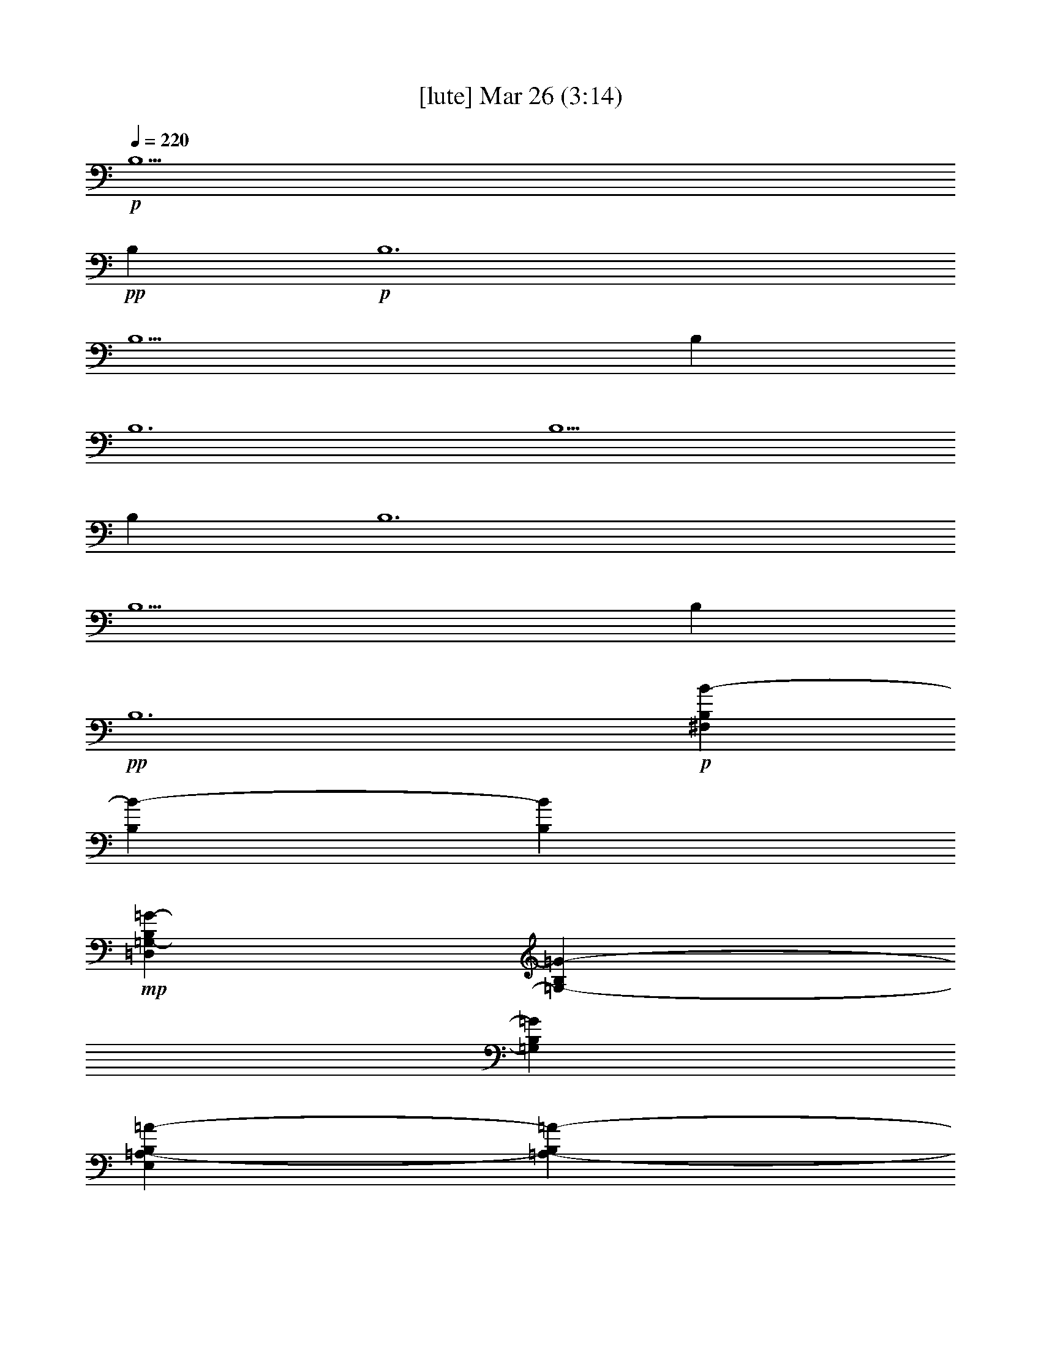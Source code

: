 %  
%  conversion by glorgnorbor122
%  http://fefeconv.mirar.org/?filter_user=glorgnorbor122&view=all
%  26 Mar 23:47
%  using Firefern's ABC converter
%  
%  Artist: 
%  Mood: unknown
%  
%  Playing multipart files:
%    /play <filename> <part> sync
%  example:
%  pippin does:  /play weargreen 2 sync
%  samwise does: /play weargreen 3 sync
%  pippin does:  /playstart
%  
%  If you want to play a solo piece, skip the sync and it will start without /playstart.
%  
%  
%  Recommended solo or ensemble configurations (instrument/file):
%  

X:1
T:  [lute] Mar 26 (3:14)
Z: Transcribed by Firefern's ABC sequencer
%  Transcribed for Lord of the Rings Online playing
%  Transpose: 0 (0 octaves)
%  Tempo factor: 100%
L: 1/4
K: C
Q: 1/4=220
+p+ B,5
+pp+ B,
+p+ B,6
B,5
B,
B,6
B,5
B,
B,6
B,5
B,
+pp+ B,6
+p+ [^F,B,B-]
[B,B-]
[B,B]
+mp+ [=D,=G,-B,=G-]
[=G,-B,=G-]
[=G,B,=G]
[E,=A,-B,=A-]
[=A,-B,=A-]
[=A,B,=A]
[E,-B,E-]
[E,-B,E-]
[E,/2-^C/2E/2-]
[E,/2=D/2E/2]
[^F,B,B-]
+p+ [B,B-]
[B,B]
+mp+ [=D,=G,-B,=G-]
[=G,-B,=G-]
[=G,B,=G]
+mf+ [E,=A,-B,=A-]
[=A,-B,=A-]
[=A,B,=A]
+mp+ [E,-B,E-]
[E,-B,E-]
[E,/2-^C/2E/2-]
[E,/2=D/2E/2]
[^F,B,B-]
[B,B-]
[B,B]
+mf+ [=D,=G,-B,=G-]
[=G,-B,=G-]
[=G,B,=G]
[E,=A,-B,=A-]
[=A,-B,=A-]
[=A,B,=A]
[E,-B,E-]
[E,-B,E-]
[E,/2-^C/2E/2-]
[E,/2=D/2E/2]
[^F,B,B-]
+mp+ [B,B-]
[B,B]
+mf+ [=D,=G,-B,=G-]
[=G,-B,=G-]
[=G,B,=G]
[E,-B,E-]
[E,-B,E-]
[E,/2-^C/2E/2-]
[E,/2=D/2E/2]
+mp+ [B,-B-]
+mf+ [B,/2-^C/2B/2-]
[B,/2=D/2B/2]
+mp+ [B,B]
[^F,3/2-B,3/2B3/2]
[^F,/2-B,/2B/2]
[^F,-B,B]
[^F,-B,B]
[^F,-B,B]
[^F,B,B]
+f+ [E,3/2-B,3/2E3/2-B3/2]
[E,/2-B,/2E/2-B/2]
[E,-B,E-B]
[E,-B,E-B]
[E,-B,E-B]
[E,B,EB]
[=G,3/2B,3/2-=D3/2-=G3/2B3/2-]
[=G,/2B,/2-=D/2-=G/2B/2-]
[=G,B,-=D-=GB-]
[=G,B,-=D-=GB-]
[=G,B,-=D-=GB-]
[=G,B,=D=GB]
+mp+ [=A,3/2^C3/2-E3/2-=A3/2]
[=A,/2^C/2-E/2-=A/2]
[=A,^C-E-=A]
[=A,^C-E-=A]
[=A,^C-E-=A]
[=A,^CE=A]
[^F,3/2-B,3/2B3/2]
[^F,/2-B,/2B/2]
[^F,-B,B]
[^F,-B,B]
[^F,-B,B]
[^F,B,B]
+mf+ [E,3/2-B,3/2E3/2-B3/2]
[E,/2-B,/2E/2-B/2]
[E,-B,E-B]
[E,-B,E-B]
[E,-B,E-B]
[E,B,EB]
+f+ [=G,3/2B,3/2-=D3/2-=G3/2B3/2-]
[=G,/2B,/2-=D/2-=G/2B/2-]
[=G,B,-=D-=GB-]
[=G,B,-=D-=GB-]
[=G,B,-=D-=GB-]
[=G,B,=D=GB]
+mf+ [=A,3/2^C3/2-E3/2-=A3/2^c3/2-]
[=A,/2^C/2-E/2-=A/2^c/2-]
[=A,^C-E-=A^c-]
[=A,^C-E-=A^c-]
[=A,^CE=A^c]
[=A,/2-=D/2=A/2-=d/2]
+mp+ [=A,/2^C/2=A/2^c/2]
+f+ [=D-B=d-^fb]
[B,-=DB-=d]
+mf+ [B,/2-=D/2B/2-=d/2]
[B,/2^C/2B/2^c/2]
+f+ [=D-B=d-^fb]
[B,-=DB-=d]
+mf+ [B,/2-^C/2B/2-^c/2]
[B,/2=D/2B/2=d/2]
+f+ [E=A^ce=a]
+mp+ [=A,-=D=A-=d]
[=A,^C=A^c]
+mf+ [B,=D-B=d^fb]
[B,=DB]
[B,/2-=D/2B/2-]
[=A,/2B,/2=A/2B/2]
+f+ [B,-=D-=GB-=d=g]
[=G,-B,=D=G-B]
+mf+ [=G,/2-B,/2=G/2-B/2]
+mp+ [=G,/2B,/2=G/2=A/2]
+f+ [B,-E=GB-e]
[E,-B,E-B]
+mp+ [E,/2-=A,/2E/2-=A/2]
+mf+ [E,/2B,/2E/2B/2]
+f+ [^C=A^ce=a]
+mf+ [=A,=D=A=d]
+mp+ [=A,=A]
+f+ [B,=D-B=d^fb]
[B,=DB]
+mf+ [B,/2-B/2-]
[B,/2^C/2B/2^c/2]
[=DB=d^fb]
[B,-=DB-=d]
[B,/2-=D/2B/2-=d/2]
[B,/2E/2B/2e/2]
+f+ [^F-=GB=d^f-=g]
[=G,-^F=G-^f]
+mp+ [=G,/2-^C/2=G/2-^c/2]
+mf+ [=G,/2=D/2=G/2=d/2]
[E=A^ce=a]
+mp+ [=A,-=D=A-=d]
[=A,^C=A^c]
+mf+ [B,=D-B=d^fb]
[B,=DB]
[B,/2-B/2-]
[=A,/2B,/2=A/2B/2]
+f+ [B,-=D-=GB-=d=g]
[=G,-B,=D=G-B]
+mf+ [=G,/2-B,/2=G/2-B/2]
+mp+ [=G,/2=A,/2=G/2=A/2]
+f+ [B,-E=GB-e]
[E,-B,E-B]
+mp+ [E,/2-=A,/2E/2-=A/2]
+mf+ [E,/2B,/2E/2B/2]
+f+ [^C=A^ce=a]
+mf+ [=A,=D=A=d]
+mp+ [=A,=A]
+f+ [=D3^F3B3=d3^f3b3]
+p+ [B^f]
[B/2^f/2]
[B/2^f/2]
[B/2^f/2]
[B/2^f/2]
[=Ge]
[=Geb]
+mp+ [=G^ce]
[=A=d]
+p+ [=A/2=d/2]
[=A/2=d/2]
[=A/2=d/2]
[=A/2=d/2-]
[=A^c=d]
+mp+ [=A^c=d]
[=A^ce]
[B^f]
+p+ [B/2^f/2]
[B/2^f/2]
[B/2^f/2]
[B/2^f/2-]
[=Ge^f]
+mp+ [=Ge^f]
[=Ge=a]
+p+ [=A=de-]
[=A/2=d/2e/2-]
[=A/2=d/2e/2-]
[=A/2=d/2e/2-]
[=A/2=d/2e/2-]
[=A^ce]
+mp+ [=A^c=d]
[=A^c]
+p+ [B^fb-]
[B/2^f/2b/2-]
[B/2^f/2b/2-]
[B/2^f/2b/2-]
[B/2^f/2b/2-]
[=Geb]
+mp+ [=Geb]
[=G^ce]
[=A=d]
+p+ [=A/2=d/2]
[=A/2=d/2]
[=A/2=d/2]
[=A/2=d/2-]
[=A^c=d]
+mf+ [=A^c^f]
[=A^c=a]
+mp+ [B^fb-]
[B/2^f/2b/2-]
[B/2^f/2b/2-]
[B/2^f/2b/2-]
[B/2^f/2b/2-]
[=Geb]
[=Ge=a]
+mf+ [=G^ce]
+mp+ [=A=db-]
[=A/2=d/2b/2-]
[=A/2=d/2b/2-]
[=A/2=d/2b/2-]
[=A/2=d/2b/2-]
[E^cb-]
[E^cb-]
[E^cb]
[^CB^c]
+mf+ [=DB=d]
[EBe]
[^CB^c]
[B,-Bb-]
[B,Bb]
B
+mp+ [EBe]
+mf+ [^CB^c]
[^CB^c]
[=D-B=d-]
[=DB=d]
[^CB^c]
[=D-B=d-]
[=DB=d]
[^CB^c]
[=D-B=d-]
[=DB=d]
B
[EBe]
[^CB^c]
[^CB^c]
[=D-B=d]
[=DBe]
[^CB^c]
[=D-B=d]
[=DBe]
[^CB^c]
[=D-B=d-]
[=DB=d]
B
[EBe]
[^CB^c]
[^CB^c]
[=DB=d]
[EBe]
+f+ [^F,3/2^F3/2B3/2-]
[^F,/2^F/2B/2-]
[^F,^FB-]
[^F,^FB-]
[^F,^FB-]
[^F,^FB]
+mf+ [=G,3/2=D3/2-=G3/2]
[=G,/2=D/2-=G/2]
[=G,=D-=G]
[=G,=D-=G]
[=G,=D-=G]
[=G,=D=G]
[^F,2-B,2-^F2-B2b2]
[^F,B,^FBb]
[^F,2-B,2-^F2-B2b2]
[^F,B,^FBb]
[^F,2-B,2-^F2-=G2=g2]
[^F,B,^F=G=g]
[^F,3B,3^F3B3b3]
[^F,2-B,2-^F2-B2b2]
[^F,B,^FBb]
[^F,2-B,2-^F2-B2b2]
[^F,B,^FBb]
[^F,2-B,2-^F2-=G2=g2]
[^F,B,^F=G=g]
[^F,3B,3^F3B3b3]
+mp+ [B=d-]
+mf+ [=d-^f]
[=db]
+mp+ [B^c-]
+mf+ [^c-^f]
[^cb]
[B-b-]
[B-^fb]
[Bb-]
[B-b-]
[B-^fb]
[Bb]
+mp+ [=A^c-]
+mf+ [^c-e]
[^c-=a]
+mp+ [=A^c-]
+mf+ [^c-e]
[^c=a]
[=A-=a-]
[=A-e=a]
[=A=a]
+mp+ [=A^c-]
+mf+ [^c-e]
[^c=a]
[B=d-^f]
[=d-^f-]
[=d^fb]
+mp+ [B^c-]
+mf+ [^c-^f]
[^cb]
[B-b-]
[B-^fb]
[Bb-]
[B-b-]
[B-^fb]
[Bb]
[=Ae=a-]
[e-=a]
[e-=a-]
[=Ae=a-]
[e-=a]
[e=a]
+mp+ [=A^f-]
+mf+ [e^f-]
[^f=a]
[=Ae]
e-
[e=a]
[B,3/2-=D3/2-B3/2b3/2]
[B,/2-=D/2-B/2b/2]
[B,=DBb]
[^C3/2-E3/2-B3/2^c3/2-b3/2]
[^C/2-E/2-B/2^c/2-b/2]
[^CEB^cb]
[=D3/2-^F3/2-B3/2=d3/2-b3/2]
[=D/2-^F/2-B/2=d/2-b/2]
+mp+ [=D-^F-B=d-b]
+mf+ [=D-^F-B=d-b]
[=D-^F-B=d-b]
[=D^FB=db]
[^C3/2-E3/2-=A3/2^c3/2-=a3/2]
[^C/2-E/2-=A/2^c/2-=a/2]
[^C-E-=A^c-=a]
[^C-E-=A^c-=a]
[^C-E-=A^c-=a]
[^CE=A^c=a]
[=A,3/2-^C3/2-=A3/2=a3/2]
[=A,/2-^C/2-=A/2=a/2]
[=A,^C=A=a]
[^C-E-=A^c-=a]
[^C-E-=A^c-=a]
[^CE=A^c=a]
[B,3/2-=D3/2-B3/2b3/2]
[B,/2-=D/2-B/2b/2]
[B,=DBb]
[^C3/2-E3/2-B3/2^c3/2-b3/2]
[^C/2-E/2-B/2^c/2-b/2]
[^CEB^cb]
[=D3/2-^F3/2-B3/2=d3/2-b3/2]
+mp+ [=D/2-^F/2-B/2=d/2-b/2]
[=D-^F-B=d-b]
+mf+ [=D-^F-B=d-b]
[=D-^F-B=d-b]
[=D^FB=db]
[^F3/2=A3/2-^f3/2]
[^F/2=A/2-^f/2]
[^F=A-^f]
[^F=A-^f]
[^F=A-^f]
[^F=A^f]
[^F=A-^c-^f=a-]
[^F=A-^c-^f=a-]
[^F=A^c^f=a]
[^F^c-^f]
[^F^c-^f]
[^F^c^f]
+mp+ [B,-B]
+mf+ [B,/2-B/2]
[B,/2-B/2]
[B,/2-B/2]
[B,/2B/2]
[=G,-=GB]
[=G,/2-=G/2B/2]
[=G,/2-=G/2B/2]
[=G,/2-=G/2B/2]
[=G,/2=G/2B/2]
[=A,-=A-B]
[=A,-=AB]
[=A,=AB]
[E,-EB]
[E,-EB]
[E,EB]
[B,-B]
[B,/2-B/2]
[B,/2-B/2]
[B,/2-B/2]
[B,/2B/2]
[=G,-=GB]
[=G,/2-=G/2B/2]
[=G,/2-=G/2B/2]
[=G,/2-=G/2B/2]
[=G,/2=G/2B/2]
[=A,-=A-B]
[=A,-=AB]
[=A,=AB]
[E,-EB]
[E,-EB]
[E,EB]
[B,-B=d]
[B,/2-B/2=d/2]
[B,/2-B/2=d/2]
[B,/2-B/2=d/2]
[B,/2B/2=d/2]
[=G,-=G-B=d]
[=G,/2-=G/2-B/2=d/2]
[=G,/2-=G/2-B/2=d/2]
[=G,/2-=G/2-B/2=d/2]
[=G,/2=G/2B/2=d/2]
[=A,-=A^c]
[=A,=A^c]
[=A,=A^c]
[E,-EB]
[E,/2E/2-B/2-]
[E/2B/2]
[EB]
[B,-B=d]
[B,/2-B/2=d/2]
[B,/2-B/2=d/2]
[B,/2-B/2=d/2]
[B,/2B/2=d/2]
[=G,-=G-B=d]
[=G,/2-=G/2-B/2=d/2]
[=G,/2-=G/2-B/2=d/2]
[=G,/2-=G/2-B/2=d/2]
[=G,/2=G/2B/2=d/2]
[=A,=A^c]
[=A,=A^c]
[=A,=A^c]
[E,/2E/2-B/2-]
[E/2B/2]
+f+ [E,/2B,/2-E/2B/2-]
[B,/2B/2]
[E,/2^C/2-E/2^c/2-]
[^C/2^c/2]
[B,/2=D/2^F/2-=d/2-]
[=D/2-^F/2=d/2-]
[=D/2-^F/2-=d/2-]
[=D/2-^F/2-B/2=d/2]
[=D/2-^F/2-=d/2-]
[=D/2-^F/2-=d/2-^f/2]
[=D/2-^F/2-=d/2-b/2]
[=D/2^F/2=d/2^f/2]
+mf+ [=D/2-=d/2-]
[=D/2B/2=d/2]
+f+ [E/2-^F/2e/2-]
[=D/2E/2e/2]
[=D/2^F/2=A/2-^f/2-]
[^F/2-=A/2^f/2-]
[^F/2-=A/2-^f/2-]
[^F/2-=A/2-=d/2^f/2]
[^F/2-=A/2-^f/2-]
[^F/2-=A/2-^f/2-=a/2]
[^F/2-=A/2-=d/2^f/2-]
[^F/2=A/2^f/2=a/2]
[^F/2-^f/2-]
[^F/2=d/2^f/2]
[=A/2-=a/2-]
[^F/2=A/2=a/2]
[=A,/2E/2-=A/2-^c/2-e/2-]
[^C/2E/2=A/2-^c/2-e/2-]
[E/2-=A/2^c/2-e/2-]
[E/2-=A/2-^c/2e/2-]
[E/2-=A/2-^c/2-e/2]
[E/2-=A/2-^c/2-e/2-]
[E/2-=A/2-^c/2-e/2=a/2]
[E/2=A/2^c/2e/2]
+mf+ [=D/2-^c/2=d/2-]
[=D/2=A/2=d/2]
[^C/2E/2^c/2-]
[^C/2^c/2]
+f+ [B,/2-E/2-^G/2B/2-]
[B,/2-E/2-^G/2-B/2]
[B,/2-E/2-^G/2-B/2-]
[B,/2-E/2-^G/2-B/2-e/2]
[B,/2-E/2-^G/2-B/2-^g/2]
[B,/2-E/2-^G/2-B/2-b/2]
[B,/2-E/2-^G/2-B/2-e/2]
[B,/2E/2^G/2B/2b/2]
[B,/2-B/2-^g/2]
[B,/2B/2e/2]
[^C/2-B/2^c/2-]
[^C/2^G/2^c/2]
[B,/2=D/2^F/2-=d/2-]
[=D/2-^F/2=d/2-]
[=D/2-^F/2-=d/2-]
[=D/2-^F/2-B/2=d/2]
[=D/2-^F/2-=d/2-]
[=D/2-^F/2-=d/2-^f/2]
[=D/2-^F/2-=d/2-b/2]
[=D/2^F/2=d/2^f/2]
[=D/2-=d/2-]
[=D/2B/2=d/2]
[E/2-^F/2e/2-]
[=D/2E/2e/2]
[=D/2^F/2=A/2-^f/2-]
[^F/2-=A/2^f/2-]
[^F/2-=A/2-^f/2-]
[^F/2-=A/2-=d/2^f/2]
[^F/2-=A/2-^f/2-]
[^F/2-=A/2-^f/2-=a/2]
[^F/2-=A/2-=d/2^f/2-]
[^F/2=A/2^f/2=a/2]
[^F/2-^f/2-]
[^F/2=d/2^f/2]
[=A/2-=a/2-]
[^F/2=A/2=a/2]
[=G,/2B/2-=d/2-b/2-]
[B,/2B/2-=d/2-b/2-]
[=D/2B/2-=d/2-b/2-]
[=G/2B/2=d/2-b/2-]
[B/2-=d/2b/2-]
[B/2-=d/2-b/2-]
[B/2-=d/2=g/2b/2-]
[B/2=d/2b/2]
+mf+ [=A/2-B/2=a/2-]
+f+ [=G/2=A/2=a/2]
[=D/2^c/2-]
[B,/2^c/2]
[E/2B/2-b/2-]
[^G/2B/2b/2-]
[B/2-b/2-]
[B/2-e/2b/2-]
[B/2-^g/2b/2]
[B/2-b/2-]
[B/2-e/2b/2]
[B/2b/2]
[B/2-^g/2b/2-]
+mf+ [B/2e/2b/2]
+f+ [B/2^c/2-]
[^G/2^c/2]
[B3/2=d3/2^f3/2b3/2]
[B/2-=d/2-^f/2-b/2-]
[B^c-=d^fb]
[B^c=d-^f-b]
[B=d^fb]
+mf+ [B=d^fb]
[=G3/2=A3/2-B3/2=d3/2=g3/2=a3/2-]
[=G/2=A/2B/2-=d/2-=g/2=a/2]
+f+ [=GB=d=g]
[=G-B-=d-=g-]
[^F-=GB=d^f-=g]
[^F=GB=d^f=g]
[E3/2=G3/2B3/2e3/2-]
[E/2=G/2B/2e/2-]
+mf+ [E=GBe-]
[E=GBe]
+f+ [=DE=GB=d]
[E^F=GB^f]
[=A,3/2^C3/2E3/2=A3/2e3/2-]
[=A,/2^C/2E/2=A/2e/2-]
[=A,^CE=Ae-]
+mf+ [=A,^CE=Ae]
[=A,^CE=A]
+f+ [=A,/2-^C/2=D/2E/2-=A/2-=d/2]
[=A,/2^C/2E/2=A/2^c/2]
[=D-B=d-^fb]
[B,-=DB-=d]
+mf+ [B,/2-=D/2B/2-=d/2]
[B,/2^C/2B/2^c/2]
+f+ [=D-B=d-^fb]
[B,-=DB-=d]
+mf+ [B,/2-^C/2B/2-^c/2]
+f+ [B,/2=D/2B/2=d/2]
[E=A^ce=a]
+mf+ [=A,-=D=A-=d]
[=A,^C=A^c]
+f+ [B,=D-B=d^fb]
[B,=DB]
[B,/2-=D/2B/2-]
[=A,/2B,/2=A/2B/2]
[B,-=D-=GB-=d=g]
[=G,-B,=D=G-B]
[=G,/2-B,/2=G/2-B/2]
+mf+ [=G,/2B,/2=G/2=A/2]
+f+ [B,-E=GB-e]
[E,-B,E-B]
+mf+ [E,/2-=A,/2E/2-=A/2]
+f+ [E,/2B,/2E/2B/2]
[^C=A^ce=a]
[=A,=D=A=d]
+mf+ [=A,=A]
+f+ [B,=D-B=d^fb]
[B,=DB]
+mf+ [B,/2-B/2-]
+f+ [B,/2^C/2B/2^c/2]
[=DB=d^fb]
+mf+ [B,-=DB-=d]
[B,/2-=D/2B/2-=d/2]
+f+ [B,/2E/2B/2e/2]
[^F-=GB=d^f-=g]
[=G,-^F=G-^f]
+mf+ [=G,/2-^C/2=G/2-^c/2]
+f+ [=G,/2=D/2=G/2=d/2]
[E=A^ce=a]
+mf+ [=A,-=D=A-=d]
[=A,^C=A^c]
+f+ [B,=D-B=d^fb]
[B,=DB]
+mf+ [B,/2-B/2-]
[=A,/2B,/2=A/2B/2]
+f+ [B,-=D-=GB-=d=g]
[=G,-B,=D=G-B]
+mf+ [=G,/2-B,/2=G/2-B/2]
[=G,/2=A,/2=G/2=A/2]
+f+ [B,-E=GB-e]
[E,-B,E-B]
+mf+ [E,/2-=A,/2E/2-=A/2]
+f+ [E,/2B,/2E/2B/2]
[^C=A^ce=a]
[=A,=D=A=d]
+mf+ [=A,=A]
+f+ [B,=D-^F-B=d^f]
[B,2=D2^F2B2]
[^F2B2=d2^f2b2]
+mf+ [B,B=d^fb]
+f+ [^F2B2=d2^f2b2]
+mf+ [B,B=d^fb]
+f+ [^F2=G2B2=d2^f2=g2]
+mf+ [B,=GB=d=g]
+f+ [^F3B3=d3^f3b3]
[^F2B2=d2^f2b2]
[B,B=d^fb]
[^F2B2=d2^f2b2]
[B,B=d^fb]
[^F2=G2B2=d2^f2=g2]
[B,=GB=d=g]
[^F3B3=d3^f3b3]
[^F2B2=d2^f2b2]
+mf+ [B,B=d^fb]
+f+ [^F2=G2B2=d2^f2=g2]
+mf+ [B,=GB=d=g]
+f+ [^F8B8=d8-^f8-b8-]
[B2-=d2-^f2-b2-]
[B2^c2=d2^f2b2]
+p+ [^F6=d6]
^c6
^F/4-
[^F/4-B/4-]
[^F21/4B21/4^f21/4]
z/4
+mp+ [B,3-B3-]
[B,3-^C3B3-]
[B,3=D3B3]
+mf+ [=A,3^F3=A3]
+mp+ [=G,23/4-B,23/4=D23/4=G23/4-B23/4]
[=G,/4-=G/4-]
[=G,3-=G3-B3b3]
[=G,3-=G3=A3=a3]
[=G,3-=G3-=g3]
[=G,^F-=G^f-]
+p+ [^F2^f2]
[E3e3]
+mf+ [^G,23/4E23/4-e23/4-]
[E/4-e/4-]
[E,6E6e6]
+p+ [B,6E6e6]
+mp+ [E9^G9-e9]
[E,5E5^G5-]
[E,E^G-]
[E,-E-^G]
+p+ [E,5E5]


